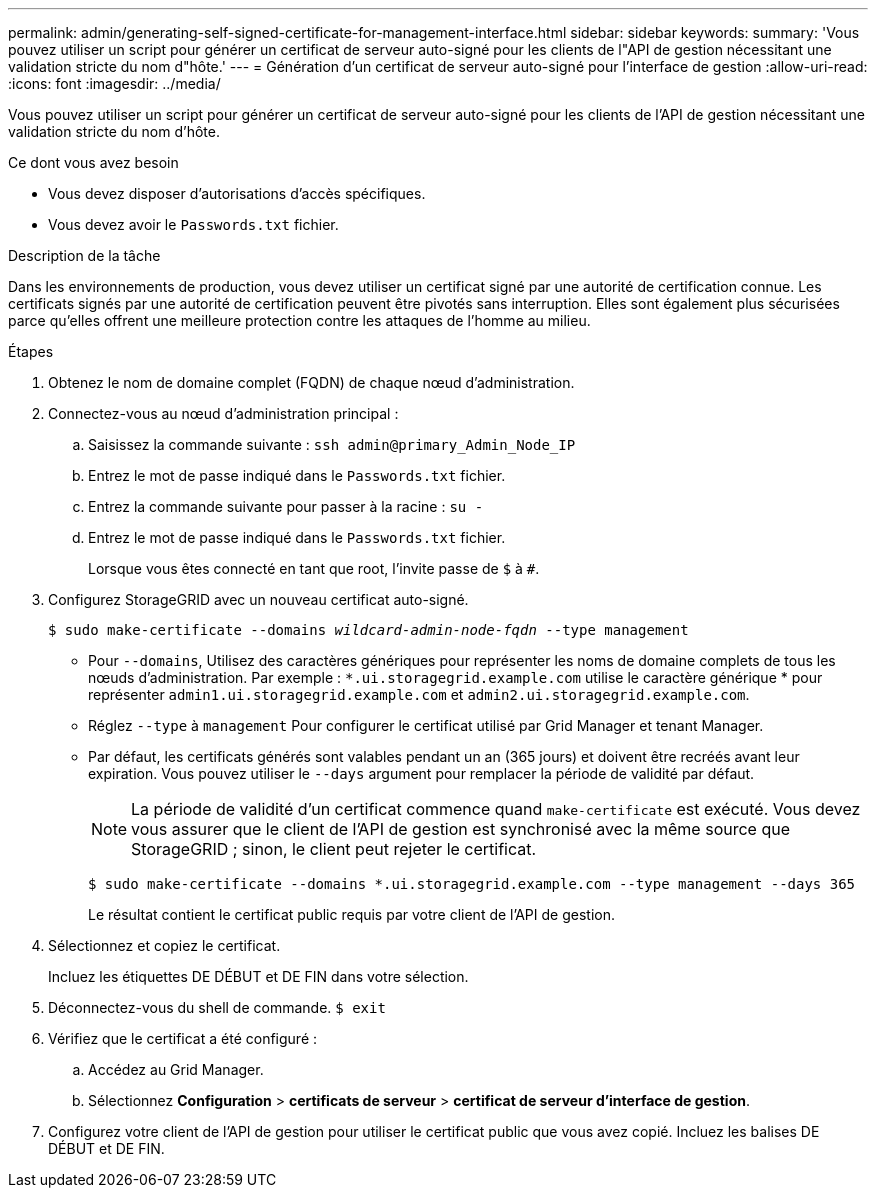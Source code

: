---
permalink: admin/generating-self-signed-certificate-for-management-interface.html 
sidebar: sidebar 
keywords:  
summary: 'Vous pouvez utiliser un script pour générer un certificat de serveur auto-signé pour les clients de l"API de gestion nécessitant une validation stricte du nom d"hôte.' 
---
= Génération d'un certificat de serveur auto-signé pour l'interface de gestion
:allow-uri-read: 
:icons: font
:imagesdir: ../media/


[role="lead"]
Vous pouvez utiliser un script pour générer un certificat de serveur auto-signé pour les clients de l'API de gestion nécessitant une validation stricte du nom d'hôte.

.Ce dont vous avez besoin
* Vous devez disposer d'autorisations d'accès spécifiques.
* Vous devez avoir le `Passwords.txt` fichier.


.Description de la tâche
Dans les environnements de production, vous devez utiliser un certificat signé par une autorité de certification connue. Les certificats signés par une autorité de certification peuvent être pivotés sans interruption. Elles sont également plus sécurisées parce qu'elles offrent une meilleure protection contre les attaques de l'homme au milieu.

.Étapes
. Obtenez le nom de domaine complet (FQDN) de chaque nœud d'administration.
. Connectez-vous au nœud d'administration principal :
+
.. Saisissez la commande suivante : `ssh admin@primary_Admin_Node_IP`
.. Entrez le mot de passe indiqué dans le `Passwords.txt` fichier.
.. Entrez la commande suivante pour passer à la racine : `su -`
.. Entrez le mot de passe indiqué dans le `Passwords.txt` fichier.
+
Lorsque vous êtes connecté en tant que root, l'invite passe de `$` à `#`.



. Configurez StorageGRID avec un nouveau certificat auto-signé.
+
`$ sudo make-certificate --domains _wildcard-admin-node-fqdn_ --type management`

+
** Pour `--domains`, Utilisez des caractères génériques pour représenter les noms de domaine complets de tous les nœuds d'administration. Par exemple : `*.ui.storagegrid.example.com` utilise le caractère générique * pour représenter `admin1.ui.storagegrid.example.com` et `admin2.ui.storagegrid.example.com`.
** Réglez `--type` à `management` Pour configurer le certificat utilisé par Grid Manager et tenant Manager.
** Par défaut, les certificats générés sont valables pendant un an (365 jours) et doivent être recréés avant leur expiration. Vous pouvez utiliser le `--days` argument pour remplacer la période de validité par défaut.
+

NOTE: La période de validité d'un certificat commence quand `make-certificate` est exécuté. Vous devez vous assurer que le client de l'API de gestion est synchronisé avec la même source que StorageGRID ; sinon, le client peut rejeter le certificat.

+
 $ sudo make-certificate --domains *.ui.storagegrid.example.com --type management --days 365
+
Le résultat contient le certificat public requis par votre client de l'API de gestion.



. Sélectionnez et copiez le certificat.
+
Incluez les étiquettes DE DÉBUT et DE FIN dans votre sélection.

. Déconnectez-vous du shell de commande. `$ exit`
. Vérifiez que le certificat a été configuré :
+
.. Accédez au Grid Manager.
.. Sélectionnez *Configuration* > *certificats de serveur* > *certificat de serveur d'interface de gestion*.


. Configurez votre client de l'API de gestion pour utiliser le certificat public que vous avez copié. Incluez les balises DE DÉBUT et DE FIN.

